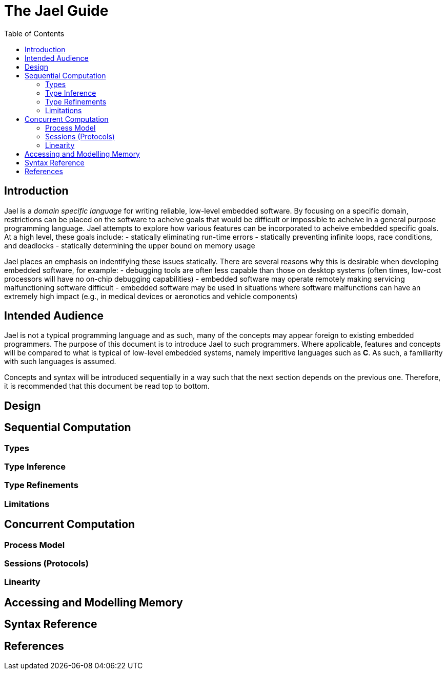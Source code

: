 = The Jael Guide
:toc:
:toc-placement!:

toc::[]

== Introduction

Jael is a _domain specific language_ for writing reliable, low-level embedded software. By focusing on a specific domain, restrictions can be placed on the software to acheive goals that would be difficult or impossible to acheive in a general purpose programming language. Jael attempts to explore how various features can be incorporated to acheive embedded specific goals. At a high level, these goals include:
- statically eliminating run-time errors
- statically preventing infinite loops, race conditions, and deadlocks
- statically determining the upper bound on memory usage

Jael places an emphasis on indentifying these issues statically. There are several reasons why this is desirable when developing embedded software, for example:
- debugging tools are often less capable than those on desktop systems (often times, low-cost processors will have no on-chip debugging capabilities)
- embedded software may operate remotely making servicing malfunctioning software difficult
- embedded software may be used in situations where software malfunctions can have an extremely high impact (e.g., in medical devices or aeronotics and vehicle components)

== Intended Audience

Jael is not a typical programming language and as such, many of the concepts may appear foreign to existing embedded programmers. The purpose of this document is to introduce Jael to such programmers. Where applicable, features and concepts will be compared to what is typical of low-level embedded systems, namely imperitive languages such as *C*. As such, a familiarity with such languages is assumed.

Concepts and syntax will be introduced sequentially in a way such that the next section depends on the previous one. Therefore, it is recommended that this document be read top to bottom.

== Design

== Sequential Computation

=== Types

=== Type Inference

=== Type Refinements

=== Limitations

== Concurrent Computation

=== Process Model

=== Sessions (Protocols)

=== Linearity

== Accessing and Modelling Memory

== Syntax Reference

== References
